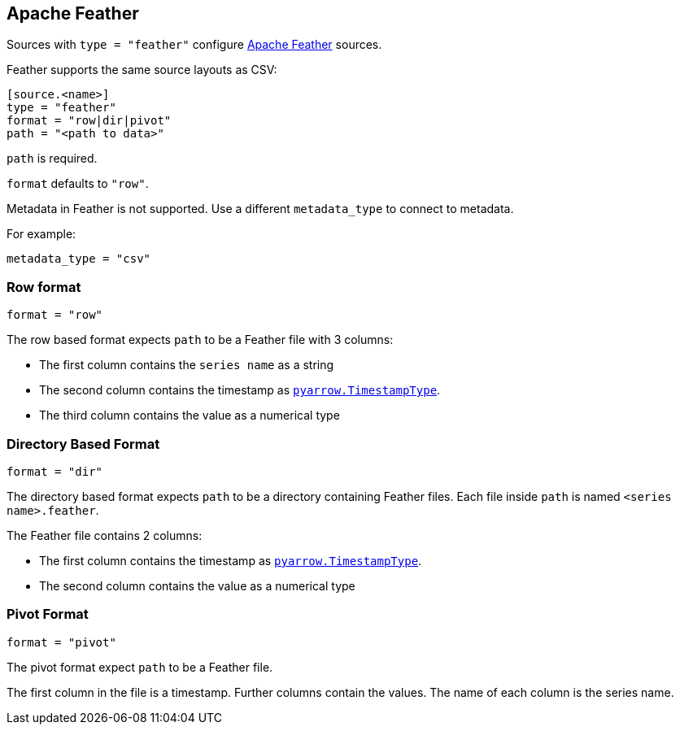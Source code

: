 == Apache Feather

Sources with `type = "feather"` configure https://arrow.apache.org/docs/python/feather.html[Apache Feather] sources.

Feather supports the same source layouts as CSV:

```
[source.<name>]
type = "feather"
format = "row|dir|pivot"
path = "<path to data>"
```

`path` is required.

`format` defaults to `"row"`.

Metadata in Feather is not supported.
Use a different `metadata_type` to connect to metadata.

For example:

```toml
metadata_type = "csv"
```

=== Row format

```toml
format = "row"
```

The row based format expects `path` to be a Feather file with 3 columns:

- The first column contains the `series name` as a string
- The second column contains the timestamp as https://arrow.apache.org/docs/python/generated/pyarrow.TimestampType.html#pyarrow.TimestampType[`pyarrow.TimestampType`].
- The third column contains the value as a numerical type

=== Directory Based Format

```toml
format = "dir"
```

The directory based format expects `path` to be a directory containing Feather files.
Each file inside `path` is named `<series name>.feather`.

The Feather file contains 2 columns:

- The first column contains the timestamp as https://arrow.apache.org/docs/python/generated/pyarrow.TimestampType.html#pyarrow.TimestampType[`pyarrow.TimestampType`].
- The second column contains the value as a numerical type

=== Pivot Format

```toml
format = "pivot"
```

The pivot format expect `path` to be a Feather file.

The first column in the file is a timestamp.
Further columns contain the values.
The name of each column is the series name.
